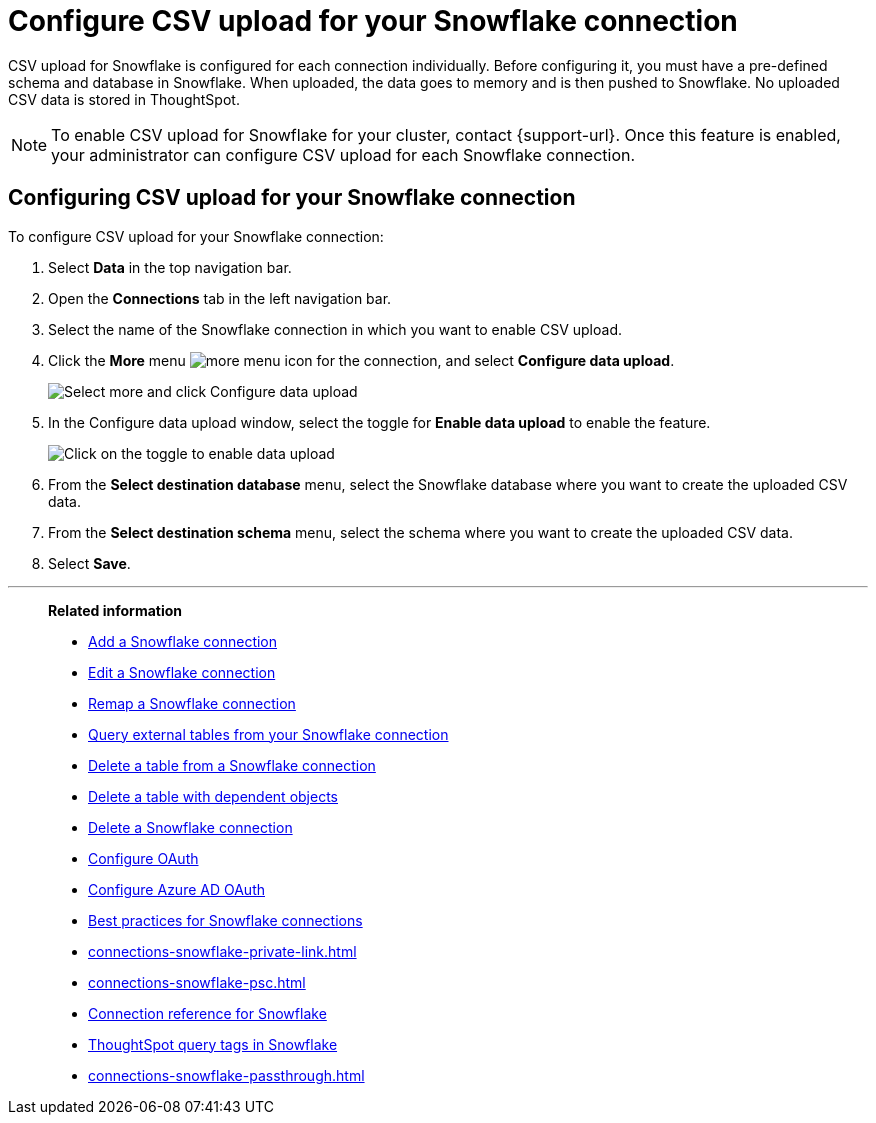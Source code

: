 ////
:doctype: book

////include::7.1@software:ROOT:connections-snowflake-add.adoc[]
////
= Configure CSV upload for your {connection} connection
:last_updated: 8/11/2020
:linkattrs:
:page-layout: default-cloud
:experimental:
:connection: Snowflake
:description: CSV upload for Snowflake is configured for each connection individually.
:jira: SCAL-192732

CSV upload for Snowflake is configured for each connection individually. Before configuring it, you must have a pre-defined schema and database in Snowflake. When uploaded, the data goes to memory and is then pushed to Snowflake. No uploaded CSV data is stored in ThoughtSpot.

NOTE: To enable CSV upload for Snowflake for your cluster, contact {support-url}. Once this feature is enabled, your administrator can configure CSV upload for each Snowflake connection.

== Configuring CSV upload for your {connection} connection

To configure CSV upload for your {connection} connection:

. Select *Data* in the top navigation bar.
. Open the *Connections* tab in the left navigation bar.
. Select the name of the {connection} connection in which you want to enable CSV upload.
. Click the *More* menu image:icon-more-10px.png[more menu icon] for the connection, and select *Configure data upload*.
+
image::csv-upload-config-1.png[Select more and click Configure data upload]
. In the Configure data upload window, select the toggle for *Enable data upload* to enable the feature.
+
image::csv-upload-config-data-upload.png[Click on the toggle to enable data upload]

. From the *Select destination database* menu, select the {connection} database where you want to create the uploaded CSV data.
. From the *Select destination schema* menu, select the schema where you want to create the uploaded CSV data.
. Select *Save*.

'''
> **Related information**
>
> * xref:connections-snowflake-add.adoc[Add a {connection} connection]
> * xref:connections-snowflake-edit.adoc[Edit a {connection} connection]
> * xref:connections-snowflake-remap.adoc[Remap a {connection} connection]
> * xref:connections-snowflake-external-tables.adoc[Query external tables from your {connection} connection]
> * xref:connections-snowflake-delete-table.adoc[Delete a table from a {connection} connection]
> * xref:connections-snowflake-delete-table-dependencies.adoc[Delete a table with dependent objects]
> * xref:connections-snowflake-delete.adoc[Delete a {connection} connection]
> * xref:connections-snowflake-oauth.adoc[Configure OAuth]
> * xref:connections-snowflake-azure-ad-oauth.adoc[Configure Azure AD OAuth]
> * xref:connections-snowflake-best.adoc[Best practices for {connection} connections]
> * xref:connections-snowflake-private-link.adoc[]
> * xref:connections-snowflake-psc.adoc[]
> * xref:connections-snowflake-reference.adoc[Connection reference for {connection}]
> * xref:connections-query-tags.adoc#tag-snowflake[ThoughtSpot query tags in Snowflake]
> * xref:connections-snowflake-passthrough.adoc[]